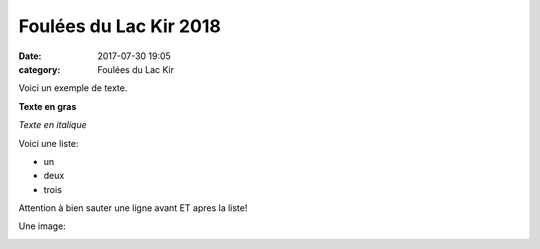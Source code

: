 Foulées du Lac Kir 2018 
========================

:date: 2017-07-30 19:05
:category: Foulées du Lac Kir


Voici un exemple de texte.

**Texte en gras**

*Texte en italique*

Voici une liste:

- un
- deux
- trois

Attention à bien sauter une ligne avant ET apres la liste!

Une image:

.. image:: http://assets.acr-dijon.org/1janvacr1.jpg

